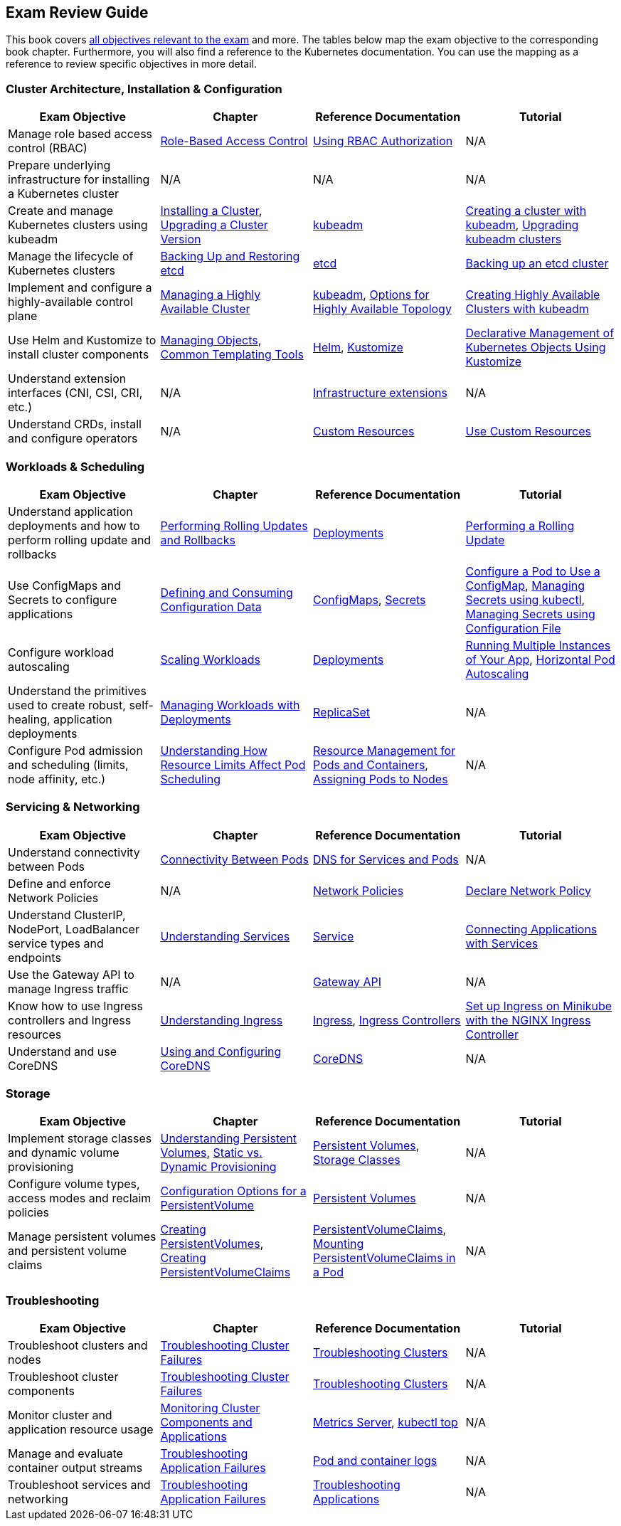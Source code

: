 == Exam Review Guide

This book covers https://github.com/cncf/curriculum[all objectives relevant to the exam] and more. The tables below map the exam objective to the corresponding book chapter. Furthermore, you will also find a reference to the Kubernetes documentation. You can use the mapping as a reference to review specific objectives in more detail.

=== Cluster Architecture, Installation & Configuration

[options="header"]
|=======
|Exam Objective                                                 |Chapter           |Reference Documentation |Tutorial
|Manage role based access control (RBAC) |https://learning.oreilly.com/library/view/certified-kubernetes-administrator/9781098107215/ch02.html#idm45322734131824[Role-Based Access Control] |https://kubernetes.io/docs/reference/access-authn-authz/rbac/[Using RBAC Authorization] |N/A
|Prepare underlying infrastructure for installing a Kubernetes cluster |N/A |N/A |N/A
|Create and manage Kubernetes clusters using kubeadm |https://learning.oreilly.com/library/view/certified-kubernetes-administrator/9781098107215/ch02.html#idm45322727594240[Installing a Cluster], https://learning.oreilly.com/library/view/certified-kubernetes-administrator/9781098107215/ch02.html#idm45322727528320[Upgrading a Cluster Version]|https://kubernetes.io/docs/reference/setup-tools/kubeadm/[kubeadm] |https://kubernetes.io/docs/setup/production-environment/tools/kubeadm/create-cluster-kubeadm/[Creating a cluster with kubeadm], https://kubernetes.io/docs/tasks/administer-cluster/kubeadm/kubeadm-upgrade/[Upgrading kubeadm clusters]
|Manage the lifecycle of Kubernetes clusters|https://learning.oreilly.com/library/view/certified-kubernetes-administrator/9781098107215/ch02.html#idm45322727435776[Backing Up and Restoring etcd]| https://etcd.io/docs/latest/[etcd] |https://kubernetes.io/docs/tasks/administer-cluster/configure-upgrade-etcd/#backing-up-an-etcd-cluster[Backing up an etcd cluster]
|Implement and configure a highly-available control plane |https://learning.oreilly.com/library/view/certified-kubernetes-administrator/9781098107215/ch02.html#managing_ha_cluster[Managing a Highly Available Cluster] |https://kubernetes.io/docs/reference/setup-tools/kubeadm/[kubeadm], https://kubernetes.io/docs/setup/production-environment/tools/kubeadm/ha-topology/[Options for Highly Available Topology] |https://kubernetes.io/docs/setup/production-environment/tools/kubeadm/high-availability/[Creating Highly Available Clusters with kubeadm]
|Use Helm and Kustomize to install cluster components|https://learning.oreilly.com/library/view/certified-kubernetes-administrator/9781098107215/ch04.html#idm45322719788400[Managing Objects], https://learning.oreilly.com/library/view/certified-kubernetes-administrator/9781098107215/ch04.html#idm45322719680368[Common Templating Tools]| https://helm.sh/[Helm], https://kustomize.io/[Kustomize] | https://kubernetes.io/docs/tasks/manage-kubernetes-objects/kustomization/[Declarative Management of Kubernetes Objects Using Kustomize]
|Understand extension interfaces (CNI, CSI, CRI, etc.)|N/A | https://kubernetes.io/docs/concepts/extend-kubernetes/#infrastructure-extensions[Infrastructure extensions] | N/A
|Understand CRDs, install and configure operators |N/A |https://kubernetes.io/docs/concepts/extend-kubernetes/api-extension/custom-resources/[Custom Resources] |https://kubernetes.io/docs/tasks/extend-kubernetes/custom-resources/[Use Custom Resources]
|=======

=== Workloads & Scheduling

[options="header"]
|=======
|Exam Objective                                                 |Chapter           |Reference Documentation |Tutorial
|Understand application deployments and how to perform rolling update and rollbacks |https://learning.oreilly.com/library/view/certified-kubernetes-administrator/9781098107215/ch03.html#idm45322727094752[Performing Rolling Updates and Rollbacks] |https://kubernetes.io/docs/concepts/workloads/controllers/deployment/[Deployments] |https://kubernetes.io/docs/tutorials/kubernetes-basics/update/update-intro/[Performing a Rolling Update]
|Use ConfigMaps and Secrets to configure applications |https://learning.oreilly.com/library/view/certified-kubernetes-administrator/9781098107215/ch03.html#defining_consuming_configuration_data[Defining and Consuming Configuration Data] |https://kubernetes.io/docs/concepts/configuration/configmap/[ConfigMaps], https://kubernetes.io/docs/concepts/configuration/secret/[Secrets] |https://kubernetes.io/docs/tasks/configure-pod-container/configure-pod-configmap/[Configure a Pod to Use a ConfigMap], https://kubernetes.io/docs/tasks/configmap-secret/managing-secret-using-kubectl/[Managing Secrets using kubectl], https://kubernetes.io/docs/tasks/configmap-secret/managing-secret-using-config-file/[Managing Secrets using Configuration File]
|Configure workload autoscaling |https://learning.oreilly.com/library/view/certified-kubernetes-administrator/9781098107215/ch03.html#idm45322727064736[Scaling Workloads] |https://kubernetes.io/docs/concepts/workloads/controllers/deployment/[Deployments] |https://kubernetes.io/docs/tutorials/kubernetes-basics/scale/scale-intro/[Running Multiple Instances of Your App], https://kubernetes.io/docs/tasks/run-application/horizontal-pod-autoscale/[Horizontal Pod Autoscaling]
|Understand the primitives used to create robust, self-healing, application deployments |https://learning.oreilly.com/library/view/certified-kubernetes-administrator/9781098107215/ch03.html#idm45322727299248[Managing Workloads with Deployments] |https://kubernetes.io/docs/concepts/workloads/controllers/replicaset/[ReplicaSet] |N/A
|Configure Pod admission and scheduling (limits, node affinity, etc.)|https://learning.oreilly.com/library/view/certified-kubernetes-administrator/9781098107215/ch04.html[Understanding How Resource Limits Affect Pod Scheduling] |https://kubernetes.io/docs/concepts/configuration/manage-resources-containers/[Resource Management for Pods and Containers], https://kubernetes.io/docs/concepts/scheduling-eviction/assign-pod-node/[Assigning Pods to Nodes] |N/A
|=======

=== Servicing & Networking

[options="header"]
|=======
|Exam Objective                                                 |Chapter           |Reference Documentation |Tutorial
|Understand connectivity between Pods|https://learning.oreilly.com/library/view/certified-kubernetes-administrator/9781098107215/ch05.html#connectivity_between_pods[Connectivity Between Pods] |https://kubernetes.io/docs/concepts/services-networking/dns-pod-service/[DNS for Services and Pods] |N/A
|Define and enforce Network Policies |N/A | https://kubernetes.io/docs/concepts/services-networking/network-policies/[Network Policies] | https://kubernetes.io/docs/tasks/administer-cluster/declare-network-policy/[Declare Network Policy]
|Understand ClusterIP, NodePort, LoadBalancer service types and endpoints |https://learning.oreilly.com/library/view/certified-kubernetes-administrator/9781098107215/ch05.html#understanding_services[Understanding Services] |https://kubernetes.io/docs/concepts/services-networking/service/[Service] |https://kubernetes.io/docs/tutorials/services/connect-applications-service/[Connecting Applications with Services]
|Use the Gateway API to manage Ingress traffic|N/A |https://kubernetes.io/docs/concepts/services-networking/gateway/[Gateway API]|N/A
|Know how to use Ingress controllers and Ingress resources|https://learning.oreilly.com/library/view/certified-kubernetes-administrator/9781098107215/ch05.html#idm45322718330000[Understanding Ingress] |https://kubernetes.io/docs/concepts/services-networking/ingress/[Ingress], https://kubernetes.io/docs/concepts/services-networking/ingress-controllers/[Ingress Controllers] |https://kubernetes.io/docs/tasks/access-application-cluster/ingress-minikube/[Set up Ingress on Minikube with the NGINX Ingress Controller]
|Understand and use CoreDNS |https://learning.oreilly.com/library/view/certified-kubernetes-administrator/9781098107215/ch05.html#idm45322718103248[Using and Configuring CoreDNS] |https://coredns.io/[CoreDNS] |N/A
|=======

=== Storage

[options="header"]
|=======
|Exam Objective                                                 |Chapter           |Reference Documentation |Tutorial
|Implement storage classes and dynamic volume provisioning |https://learning.oreilly.com/library/view/certified-kubernetes-administrator/9781098107215/ch06.html#idm45322717437712[Understanding Persistent Volumes], https://learning.oreilly.com/library/view/certified-kubernetes-administrator/9781098107215/ch06.html#idm45322717428976[Static vs. Dynamic Provisioning] |https://kubernetes.io/docs/concepts/storage/persistent-volumes/[Persistent Volumes], https://kubernetes.io/docs/concepts/storage/storage-classes/[Storage Classes] |N/A
|Configure volume types, access modes and reclaim policies |https://learning.oreilly.com/library/view/certified-kubernetes-administrator/9781098107215/ch06.html#idm45322717345296[Configuration Options for a PersistentVolume] |https://kubernetes.io/docs/concepts/storage/persistent-volumes/#persistent-volumes[Persistent Volumes] |N/A
|Manage persistent volumes and persistent volume claims |https://learning.oreilly.com/library/view/certified-kubernetes-administrator/9781098107215/ch06.html#creating_pv[Creating PersistentVolumes], https://learning.oreilly.com/library/view/certified-kubernetes-administrator/9781098107215/ch06.html#creating_pvc[Creating PersistentVolumeClaims] |https://kubernetes.io/docs/concepts/storage/persistent-volumes/#persistentvolumeclaims[PersistentVolumeClaims], https://learning.oreilly.com/library/view/certified-kubernetes-administrator/9781098107215/ch06.html#mounting_persistent_volume[Mounting PersistentVolumeClaims in a Pod] |N/A
|=======

=== Troubleshooting

[options="header"]
|=======
|Exam Objective                                                 |Chapter           |Reference Documentation |Tutorial
|Troubleshoot clusters and nodes |https://learning.oreilly.com/library/view/certified-kubernetes-administrator/9781098107215/ch07.html#idm45322716437792[Troubleshooting Cluster Failures] |https://kubernetes.io/docs/tasks/debug/debug-cluster/[Troubleshooting Clusters] |N/A
|Troubleshoot cluster components |https://learning.oreilly.com/library/view/certified-kubernetes-administrator/9781098107215/ch07.html#idm45322716437792[Troubleshooting Cluster Failures] |https://kubernetes.io/docs/tasks/debug/debug-cluster/[Troubleshooting Clusters] |N/A
|Monitor cluster and application resource usage |https://learning.oreilly.com/library/view/certified-kubernetes-administrator/9781098107215/ch07.html#idm45322716722240[Monitoring Cluster Components and Applications] |https://github.com/kubernetes-sigs/metrics-server[Metrics Server], https://kubernetes.io/docs/reference/kubectl/generated/kubectl_top/[kubectl top] |N/A
|Manage and evaluate container output streams |https://learning.oreilly.com/library/view/certified-kubernetes-administrator/9781098107215/ch07.html#idm45322716701616[Troubleshooting Application Failures] |https://kubernetes.io/docs/concepts/cluster-administration/logging/#basic-logging-in-kubernetes[Pod and container logs] |N/A
|Troubleshoot services and networking |https://learning.oreilly.com/library/view/certified-kubernetes-administrator/9781098107215/ch07.html#idm45322716701616[Troubleshooting Application Failures] |https://kubernetes.io/docs/tasks/debug/debug-application/[Troubleshooting Applications] |N/A
|=======